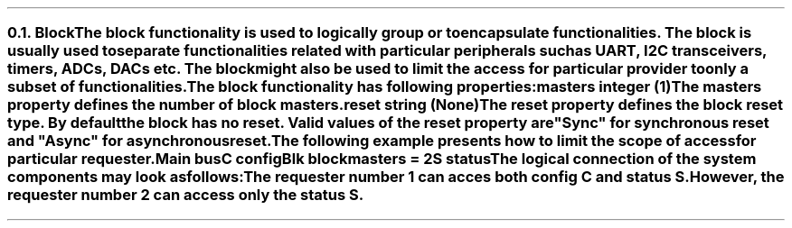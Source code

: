 .NH 2
.XN Block
.LP
The \fCblock\fR functionality is used to logically group or to encapsulate functionalities.
The \fCblock\fR is usually used to separate functionalities related with particular peripherals such as UART, I2C transceivers, timers, ADCs, DACs etc.
The block might also be used to limit the access for particular provider to only a subset of functionalities.
.LP
The \fCblock\fR functionality has following properties:
.IP "\f[CB]masters\f[CW] integer (1)\f[]" 0.2i
The \fCmasters\fR property defines the number of \fCblock\fR masters.
.IP "\f[CB]reset\f[CW] string (None)\f[]"
The \fCreset\fR property defines the \fCblock\fR reset type.
By default the \fCblock\fR has no reset.
Valid values of the \fCreset\fR property are \f[CI]"Sync"\fR for synchronous reset and \f[CI]"Async"\fR for asynchronous reset.
.LP
The following example presents how to limit the scope of access for particular requester.
.QP
\fCMain \f[CB]bus\fC
.br
	C \f[CB]config\fC
.br
	Blk \f[CB]block\fC
.br
		\f[CB]masters\fC = 2
.br
		S \f[CB]status\fC
.LP
The logical connection of the system components may look as follows:
.PS
scale = 1
c0 = 0
c1 = 1.55
c2 = 2.9
c3 = 4.3

r0 = 0
r1 = -0.7
r2 = -1.35
r3 = -2.2

R1: box "Requester 1" ht 0.3 wid 1 at (c0, r1)
M1: box "Master 1" ht 0.3 wid 1 at (c1, r1)
C1: box "Crossbar 1" ht 0.3 wid 1 at (c2, r1)
S1: box "Slave 1" "" "" "" ht 0.7 wid 0.8 at (c2, r0 + 0.05)
C: box "C" ht 0.3 wid 0.5 at (c2, r0)
C2: box "Crossbar 2" ht 0.3 wid 1 at (c3, r1)
S: box "S" ht 0.3 wid 0.5 at (c3, r0)
S2: box "Slave 2" "" "" "" ht 0.7 wid 0.8 at (c3, r0 + 0.05)
M2: box "Master 2" ht 0.3 wid 1 at (c3, r2)
R2: box "Requester 2" ht 0.3 wid 1 at (c3, r3)
P: box "Provider" "" "" "" "" "" "" "" "" "" "" "" "" "" "" ht 2.6 wid 4.25 at (c2, r1 + 0.2)
B: box "Blk" "" "" "" "" "" "" "" "" "" "" "" "" "" ht 2.4 wid 1.3 at (c3 - 0.05, r1 + 0.17)

line <-> from R1.e to M1.w
line <-> from M1.e to C1.w
line <-> from C1.n to C.s
line <-> from C1.e to C2.w
line <- from C2.n to S.s
line <-> from M2.n to C2.s
line <-> from R2.n to M2.s
.PE
.LP
The requester number 1 can acces both config \fCC\fR and status \fCS\fR.
However, the requester number 2 can access only the status \fCS\fR.
